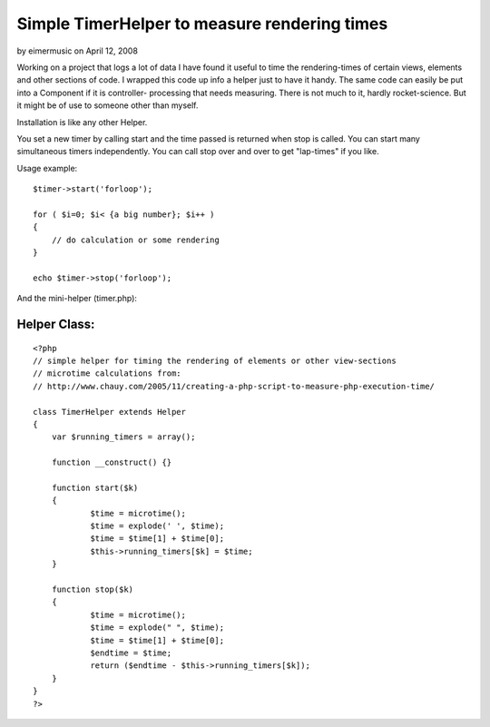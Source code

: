 Simple TimerHelper to measure rendering times
=============================================

by eimermusic on April 12, 2008

Working on a project that logs a lot of data I have found it useful to
time the rendering-times of certain views, elements and other sections
of code. I wrapped this code up info a helper just to have it handy.
The same code can easily be put into a Component if it is controller-
processing that needs measuring.
There is not much to it, hardly rocket-science. But it might be of use
to someone other than myself.

Installation is like any other Helper.

You set a new timer by calling start and the time passed is returned
when stop is called.
You can start many simultaneous timers independently.
You can call stop over and over to get "lap-times" if you like.

Usage example:

::

    
    $timer->start('forloop');
    
    for ( $i=0; $i< {a big number}; $i++ )
    {
        // do calculation or some rendering
    }
    
    echo $timer->stop('forloop');


And the mini-helper (timer.php):


Helper Class:
`````````````

::

    <?php 
    // simple helper for timing the rendering of elements or other view-sections
    // microtime calculations from:
    // http://www.chauy.com/2005/11/creating-a-php-script-to-measure-php-execution-time/
    
    class TimerHelper extends Helper
    {
    	var $running_timers = array();
    	
    	function __construct() {}
    
    	function start($k)
    	{
    		$time = microtime();
    		$time = explode(' ', $time);
    		$time = $time[1] + $time[0];
    		$this->running_timers[$k] = $time;
    	}
    
    	function stop($k)
    	{
    		$time = microtime();
    		$time = explode(" ", $time);
    		$time = $time[1] + $time[0];
    		$endtime = $time;
    		return ($endtime - $this->running_timers[$k]);
    	}
    }
    ?>


.. meta::
    :title: Simple TimerHelper to measure rendering times
    :description: CakePHP Article related to timer,profile,measure,bench,Helpers
    :keywords: timer,profile,measure,bench,Helpers
    :copyright: Copyright 2008 eimermusic
    :category: helpers

